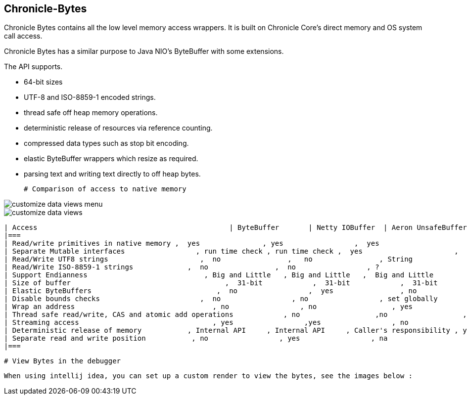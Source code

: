 ## Chronicle-Bytes



// Settings:
:experimental:
:idprefix:
:idseparator: -
ifndef::env-github[:icons: font]
ifdef::env-github,env-browser[]
:toc: macro
:toclevels: 1
endif::[]
ifdef::env-github[]
:status:
:outfilesuffix: .adoc
:!toc-title:
:caution-caption: :fire:
:important-caption: :exclamation:
:note-caption: :paperclip:
:tip-caption: :bulb:
:warning-caption: :warning:
endif::[]
// Aliases:
:project-name: Asciidoctor PDF
:project-handle: asciidoctor-pdf
 
toc::[]

Chronicle Bytes contains all the low level memory access wrappers.  It is built on Chronicle Core's direct memory and OS system call access.

Chronicle Bytes has a similar purpose to Java NIO's ByteBuffer with some extensions.

The API supports.

 - 64-bit sizes
 - UTF-8 and ISO-8859-1 encoded strings.
 - thread safe off heap memory operations.
 - deterministic release of resources via reference counting.
 - compressed data types such as stop bit encoding.
 - elastic ByteBuffer wrappers which resize as required.
 - parsing text and writing text directly to off heap bytes.


 # Comparison of access to native memory

image::images/customize-data-views-menu.tiff[]
image::images/customize-data-views.png[]

 | Access                                              | ByteBuffer       | Netty IOBuffer  | Aeron UnsafeBuffer | Chronicle Bytes     |
 |===
 | Read/write primitives in native memory ,  yes               , yes                 ,  yes                      ,  yes                     ,
 | Separate Mutable interfaces                 , run time check , run time check ,  yes                      ,  yes                     ,
 | Read/Write UTF8 strings                      ,  no                ,   no                , String                   ,  any CharSequence + Appendable ,
 | Read/Write ISO-8859-1 strings             ,  no                ,  no                 , ?                         ,  any CharSequence + Appendable ,
 | Support Endianness                            , Big and Little   , Big and Little   ,  Big and Little        , Native only           ,
 | Size of buffer                                     ,  31-bit            ,  31-bit            ,  31-bit                  , 63-bit                  ,
 | Elastic ByteBuffers                              ,  no                 ,  yes                , no                        , yes                      ,
 | Disable bounds checks                        ,  no                 , no                 , set globally           , by buffer              ,
 | Wrap an address                                 , no                 , no                  , yes                       , yes                      ,
 | Thread safe read/write, CAS and atomic add operations            , no                  ,no                  , int, long                , int, long, float and double ,
 | Streaming access                                , yes                 ,yes                 , no                        , yes                      ,
 | Deterministic release of memory           , Internal API     , Internal API     , Caller's responsibility , yes                     ,
 | Separate read and write position           , no                 , yes                 , na                         , yes                      ,
 |===

 # View Bytes in the debugger

 When using intellij idea, you can set up a custom render to view the bytes, see the images below :





